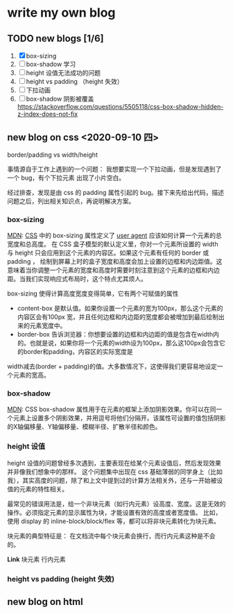 * write my own blog
** TODO new blogs [1/6]
1. [X] box-sizing
2. [ ] box-shadow 学习
3. [ ] height 设值无法成功的问题
4. [ ] height vs padding （height 失效）
5. [ ] 下拉动画
6. [ ] box-shadow 阴影被覆盖 https://stackoverflow.com/questions/5505118/css-box-shadow-hidden-z-index-does-not-fix


** new blog on css <2020-09-10 四>

border/padding vs width/height

事情源自于工作上遇到的一个问题： 我想要实现一个下拉动画，但是发现遇到了一个 bug，有个下拉元素 出现了小片空白。

经过排查，发现是由 css 的 padding 属性引起的 bug。接下来先给出代码，描述问题之后，列出相关知识点，再说明解决方案。

*** box-sizing
[[https://developer.mozilla.org/zh-CN/docs/Web/CSS/box-sizing][MDN]]: [[https://developer.mozilla.org/en-US/docs/Web/CSS][CSS]] 中的 box-sizing 属性定义了 [[https://developer.mozilla.org/zh-CN/docs/Glossary/User_agent][user agent]] 应该如何计算一个元素的总宽度和总高度。
在 CSS 盒子模型的默认定义里，你对一个元素所设置的 width 与 height 只会应用到这个元素的内容区。如果这个元素有任何的 border 或 padding ，
绘制到屏幕上时的盒子宽度和高度会加上设置的边框和内边距值。这意味着当你调整一个元素的宽度和高度时需要时刻注意到这个元素的边框和内边距。当我们实现响应式布局时，这个特点尤其烦人。

box-sizing 使得计算高度宽度变得简单，它有两个可赋值的属性

- content-box  是默认值。如果你设置一个元素的宽为100px，那么这个元素的内容区会有100px 宽，并且任何边框和内边距的宽度都会被增加到最后绘制出来的元素宽度中。
- border-box 告诉浏览器：你想要设置的边框和内边距的值是包含在width内的。也就是说，如果你将一个元素的width设为100px，那么这100px会包含它的border和padding，内容区的实际宽度是
width减去(border + padding)的值。大多数情况下，这使得我们更容易地设定一个元素的宽高。

*** box-shadow

[[https://developer.mozilla.org/zh-CN/docs/Web/CSS/box-shadow#shadow][MDN]]: CSS box-shadow 属性用于在元素的框架上添加阴影效果。你可以在同一个元素上设置多个阴影效果，并用逗号将他们分隔开。该属性可设置的值包括阴影的X轴偏移量、Y轴偏移量、模糊半径、扩散半径和颜色。

*** height 设值

height 设值的问题曾经多次遇到，主要表现在给某个元素设值后，然后发现效果并非像我们想象中的那样。
这个问题集中出现在 css 基础薄弱的同学身上（比如我），其实高度的问题，除了和上文中提到过的计算方法相关外，还与一开始被设值的元素的特性相关。

最常见的错误用法是，给一个非块元素（如行内元素）设高度、宽度。这是无效的操作。必须指定元素的显示属性为块，才能设置有效的高度或者宽度值。
比如，使用 display 的 inline-block/block/flex 等，都可以将非块元素转化为块元素。

块元素的典型特征是： 在文档流中每个块元素会换行，而行内元素这种是不会的。

*Link*
块元素
行内元素
    
*** height vs padding (height 失效)

** new blog on html
